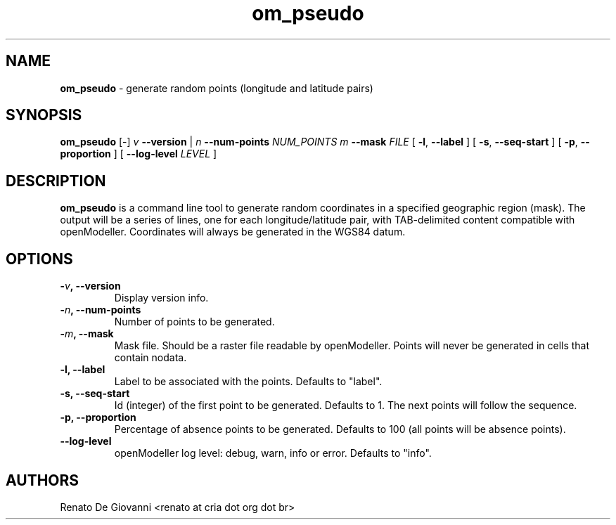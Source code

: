 ." Text automatically generated by txt2man
.TH om_pseudo  "June 03, 2008" "" ""
.SH NAME
\fBom_pseudo \fP- generate random points (longitude and latitude pairs)
\fB
.SH SYNOPSIS
.nf
.fam C
\fBom_pseudo\fP [-] \fIv\fP \fB--version\fP | \fIn\fP \fB--num-points\fP \fINUM_POINTS\fP \fIm\fP \fB--mask\fP \fIFILE\fP [ \fB-l\fP, \fB--label\fP ] [ \fB-s\fP, \fB--seq-start\fP ] [ \fB-p\fP, \fB--proportion\fP ] [ \fB--log-level\fP \fILEVEL\fP ]
.fam T
.fi
.SH DESCRIPTION
\fBom_pseudo\fP is a command line tool to generate random coordinates in a specified geographic region (mask). The output will be a series of lines, one for each longitude/latitude pair, with TAB-delimited content compatible with openModeller. Coordinates will always be generated in the WGS84 datum.
.SH OPTIONS
.TP
.B
-\fIv\fP, \fB--version\fP
Display version info.
.TP
.B
-\fIn\fP, \fB--num-points\fP
Number of points to be generated.
.TP
.B
-\fIm\fP, \fB--mask\fP
Mask file. Should be a raster file readable by openModeller. Points will never be generated in cells that contain nodata.
.TP
.B
\fB-l\fP, \fB--label\fP
Label to be associated with the points. Defaults to "label".
.TP
.B
\fB-s\fP, \fB--seq-start\fP
Id (integer) of the first point to be generated. Defaults to 1. The next points will follow the sequence.
.TP
.B
\fB-p\fP, \fB--proportion\fP
Percentage of absence points to be generated. Defaults to 100 (all points will be absence points).
.TP
.B
\fB--log-level\fP
openModeller log level: debug, warn, info or error. Defaults to "info".
.SH AUTHORS
Renato De Giovanni <renato at cria dot org dot br>
